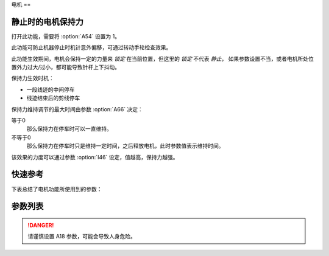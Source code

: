.. _motor:

电机
==

静止时的电机保持力
---------

打开此功能，需要将 :option:`A54` 设置为 1。

此功能可防止机器停止时机针意外偏移，可通过转动手轮检查效果。

此功能生效期间，电机会保持一定的力量来 *锁定* 在当前位置，但这里的 *锁定* 不代表 *静止*\ ，
如果参数设置不当，或者电机所处位置外力过大/过小，都可能导致针杆上下抖动。

保持力生效时机：

- 一段线迹的中间停车
- 线迹结束后的剪线停车

保持力维持调节的最大时间由参数 :option:`A66` 决定：

等于0
    那么保持力在停车时可以一直维持。

不等于0
    那么保持力在停车时只是维持一定时间，之后释放电机，此时参数值表示维持时间。

该效果的力度可以通过参数 :option:`I46` 设定，值越高，保持力越强。

快速参考
----

下表总结了电机功能所使用到的参数：

=================== === =============
参数                  权限  参见
=================== === =============
最高限速                技术员 :option:`S01`
最低缝速                技术员 :option:`S02`
上电自动上针位             技术员 :option:`A18`
电机保持力               技术员 :option:`A54`
锁定齿（CPC-h）          开发者 :option:`A55`
偏移角度大于此值开始调节（CPC-h） 开发者 :option:`A56`
偏移角度小于此值调节结束（CPC-h） 开发者 :option:`A57`
电机保持力模式             技术员 :option:`A66`
机头同步信号来源            技术员 :option:`O04`
输入速度打折              技术员 :option:`O36`
简易模式                技术员 :option:`O37`
电机旋转方向              开发者 :option:`O67`
加速度                 技术员 :option:`I01`
减速度                 技术员 :option:`I02`
电角度                 开发者 :option:`I03`
传动比                 开发者 :option:`I04`
Kp（CSC-t）           开发者 :option:`I05`
Kp增益（CSC-t）         开发者 :option:`I06`
Ki（CSC-t）           开发者 :option:`I07`
Ki增益（CSC-t）         开发者 :option:`I08`
Kp（CSC）             开发者 :option:`I09`
Kp增益（CSC）           开发者 :option:`I10`
Ki（CSC）             开发者 :option:`I11`
Ki增益（CSC）           开发者 :option:`I12`
输出上限（CSC）           开发者 :option:`I13`
前馈（CSC）             开发者 :option:`I14`
Kp（CCC-d）           开发者 :option:`I15`
Kp增益（CCC-d）         开发者 :option:`I16`
Ki（CCC-d）           开发者 :option:`I17`
Ki增益（CCC-d）         开发者 :option:`I18`
输出上限（CCC-d）         开发者 :option:`I19`
输出下限（CCC-d）         开发者 :option:`I20`
Kp（CCC-q）           开发者 :option:`I21`
Kp增益（CCC-q）         开发者 :option:`I22`
Ki（CCC-q）           开发者 :option:`I23`
Ki增益（CCC-q）         开发者 :option:`I24`
输出上限（CCC-q）         开发者 :option:`I25`
输出下限（CCC-q）         开发者 :option:`I26`
码盘分辨率               开发者 :option:`I27`
停车流程限时              开发者 :option:`I28`
停车模式                开发者 :option:`I30`
机械零点偏移量             开发者 :option:`I33`
刹车P-S阶段距离           开发者 :option:`I37`
刹车P-S阶段初速度          开发者 :option:`I38`
刹车P-S阶段末速度          开发者 :option:`I39`
Kp（CPC-s）           开发者 :option:`I40`
Kp增益（CPC-s）         开发者 :option:`I41`
Kd（CPC-s）           开发者 :option:`I42`
Kd增益（CPC-s）         开发者 :option:`I43`
最大锁定电流              开发者 :option:`I46`
弱磁                  开发者 :option:`I47`
弱磁生效速度              开发者 :option:`I48`
弱磁扩速电流              开发者 :option:`I49`
输出上限（CPC-h）         开发者 :option:`I50`
输出下限（CPC-h）         开发者 :option:`I51`
Kp（CPC-h）           开发者 :option:`I52`
Kp增益（CPC-h）         开发者 :option:`I53`
Kd（CPC-h）           开发者 :option:`I54`
Kd增益（CPC-h）         开发者 :option:`I55`
=================== === =============

参数列表
----

.. option:: S01

    -Max  4500
    -Min  50
    -Unit  spm
    -Description  调速器踩至最深时的最大速度。

.. option:: S02

    -Max  1000
    -Min  50
    -Unit  spm
    -Description  调速器处于位置 1 即低速段时的缝制速度，也是补针速度。

.. option:: A18

    -Max  1
    -Min  0
    -Unit  --
    -Description
      | 上电后电机自动运行至上针位：
      | 0 = 关闭；
      | 1 = 打开。

.. danger::

    请谨慎设置 A18 参数，可能会导致人身危险。

.. option:: A54

    -Max  1
    -Min  0
    -Unit  --
    -Description
      | 停车时是否让电机维持一定的力度来锁定在当前位置：
      | 0 = 关闭；
      | 1 = 打开。

.. option:: A55

    -Max  720
    -Min  1
    -Unit  --
    -Description  锁定在此角度内。

.. option:: A56

    -Max  720
    -Min  1
    -Unit  --
    -Description  位置误差大于此值开始调节。

.. option:: A57

    -Max  720
    -Min  1
    -Unit  --
    -Description  位置误差小于此值结束调节。

.. option:: A66

    -Max  1
    -Min  0
    -Unit  --
    -Description
      | 0 = 一直维持；
      | 不为0 = 此参数表示维持的时间，设置的时间过后保持力消失。

.. option:: O04

    -Max  1
    -Min  0
    -Unit  --
    -Description
      | 0 = 外置针位检测器；
      | 1 = 电机自带。

.. option:: O36

    -Max  5
    -Min  0
    -Unit  --
    -Description  对输入速度比例缩小使机器运行速度比设定低，参数值每增大 1，减少十分之一。

.. option:: O37

    -Max  1
    -Min  0
    -Unit  --
    -Description
      | 简易模式下，除了电机可以运行, 没有缝型、剪线、停针位等功能：
      | 0 = 关闭；
      | 1 = 打开。

.. option:: O67

    -Max  1
    -Min  0
    -Unit  --
    -Description
      | 0 = 逆时针；
      | 1 = 顺时针，视角为手轮方向看电机。

.. option:: I01

    -Max  500
    -Min  150
    -Unit  ms
    -Description  0 ~ 4500rpm 加速时间。

.. option:: I02

    -Max  500
    -Min  150
    -Unit  ms
    -Description  4500rpm ~ 0 减速时间。

.. option:: I03

    -Max  4096
    -Min  0
    -Unit  --
    -Description  电角度补偿值。

.. option:: I04

    -Max  4096
    -Min  1
    -Unit  --
    -Description  主轴转动一周对应的电机编码信号数量。

.. option:: I05

    -Max  9999
    -Min  0
    -Unit  --
    -Description  剪线速度环 Kp。

.. option:: I06

    -Max  99
    -Min  0
    -Unit  --
    -Description  剪线速度环 Kp 增益系数。

.. option:: I07

    -Max  9999
    -Min  0
    -Unit  --
    -Description  剪线速度环 Ki。

.. option:: I08

    -Max  99
    -Min  0
    -Unit  --
    -Description  剪线速度环 Ki 增益。

.. option:: I09

    -Max  9999
    -Min  0
    -Unit  --
    -Description  速度环 Kp。

.. option:: I10

    -Max  99
    -Min  0
    -Unit  --
    -Description  速度环 Kp增益。

.. option:: I11

    -Max  9999
    -Min  0
    -Unit  --
    -Description  速度环 Ki。

.. option:: I12

    -Max  99
    -Min  0
    -Unit  --
    -Description  速度环 Ki增益。

.. option:: I13

    -Max  20
    -Min  1
    -Unit  --
    -Description  速度环输出上限。

.. option:: I14

    -Max  500
    -Min  0
    -Unit  --
    -Description  速度环前馈系数。

.. option:: I15

    -Max  9999
    -Min  0
    -Unit  --
    -Description  电流环 d 轴 Kp。

.. option:: I16

    -Max  99
    -Min  0
    -Unit  --
    -Description  电流环 d 轴 Kp增益。

.. option:: I17

    -Max  9999
    -Min  0
    -Unit  --
    -Description  电流环 d 轴 Ki。

.. option:: I18

    -Max  99
    -Min  0
    -Unit  --
    -Description  电流环 d 轴 Ki增益。

.. option:: I19

    -Max  3276
    -Min  0
    -Unit  --
    -Description  电流环 Id 输出上限。

.. option:: I20

    -Max  3276
    -Min  0
    -Unit  --
    -Description  电流环 Id 输出下限。

.. option:: I21

    -Max  9999
    -Min  0
    -Unit  --
    -Description  电流环 q 轴 Kp。

.. option:: I22

    -Max  99
    -Min  0
    -Unit  --
    -Description  电流环 q 轴 Kp 增益。

.. option:: I23

    -Max  9999
    -Min  0
    -Unit  --
    -Description  电流环 q 轴 Ki。

.. option:: I24

    -Max  9999
    -Min  0
    -Unit  --
    -Description  电流环 q 轴 Ki增益。

.. option:: I25

    -Max  3276
    -Min  0
    -Unit  --
    -Description  电流环 Iq 输出上限。

.. option:: I26

    -Max  3276
    -Min  0
    -Unit  --
    -Description  电流环 Iq 输出下限。

.. option:: I27

    -Max  9999
    -Min  1
    -Unit  --
    -Description  电机编码器的每圈线数。

.. option:: I28

    -Max  9999
    -Min  0
    -Unit  ms
    -Description  停车流程中距离电机刹停的时间。

.. option:: I30

    -Max  1
    -Min  0
    -Unit  --
    -Description
      | 选择到达目标位置的模式：
      | 0 = 速度模式；
      | 1 = 位置模式。

.. option:: I33

    -Max  1
    -Min  0
    -Unit  --
    -Description  机械零点距离电机同步点的偏移量。

.. option:: I37

    -Max  359
    -Min  0
    -Unit  1°
    -Description  刹车角度与速度规划阶段的距离。

.. option:: I38

    -Max  500
    -Min  1
    -Unit  spm
    -Description  刹车角度与速度规划阶段的入口速度。

.. option:: I39

    -Max  100
    -Min  0
    -Unit  spm
    -Description  刹车角度与速度规划阶段的终点速度。

.. option:: I40

    -Max  9999
    -Min  0
    -Unit  --
    -Description  停车位置环 Kp。

.. option:: I41

    -Max  99
    -Min  1
    -Unit  --
    -Description  停车位置环 Kp 增益。

.. option:: I42

    -Max  9999
    -Min  0
    -Unit  --
    -Description  停车位置环 Kd。

.. option:: I43

    -Max  99
    -Min  1
    -Unit  --
    -Description  停车位置环 Kd 增益。

.. option:: I46

    -Max  40
    -Min  1
    -Unit  0.1A
    -Description  锁定电流最大值。

.. option:: I47

    -Max  1
    -Min  0
    -Unit  --
    -Description
      | 弱磁扩速，以便电机可以达到更高的转速：
      | 0 = 关闭；
      | 1 = 打开。

.. option:: I48

    -Max  4500
    -Min  50
    -Unit  rpm
    -Description  高于此速度，弱磁扩速生效。

.. option:: I49

    -Max  40
    -Min  1
    -Unit  0.1A
    -Description  弱磁扩速 ID 电流上限。

.. option:: I50

    -Max  500
    -Min  0
    -Unit  --
    -Description  锁定位置环输出上限。

.. option:: I51

    -Max  100
    -Min  0
    -Unit  --
    -Description  锁定位置环输出下限。

.. option:: I52

    -Max  9999
    -Min  0
    -Unit  --
    -Description  位置环 Kp。

.. option:: I53

    -Max  99
    -Min  1
    -Unit  --
    -Description  锁定位置环 Kp 增益。

.. option:: I54

    -Max  9999
    -Min  0
    -Unit  --
    -Description  锁定位置环 Kd。

.. option:: I55

    -Max  99
    -Min  1
    -Unit  --
    -Description  锁定位置环 Kd增益。
